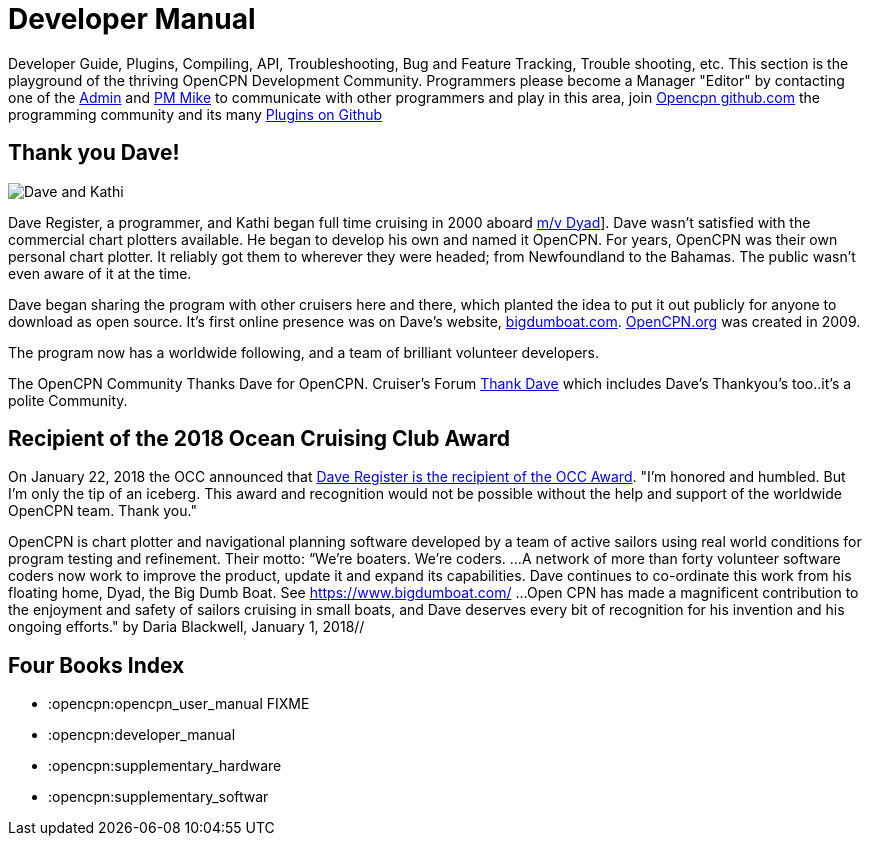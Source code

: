 = Developer Manual 

Developer Guide, Plugins, Compiling, API, Troubleshooting, Bug and
Feature Tracking, Trouble shooting, etc. This section is the playground
of the thriving OpenCPN Development Community. Programmers please
become a Manager "Editor" by contacting one of the
https://opencpn.org/wiki/dokuwiki/doku.php?id=opencpn:opencpn_user_manual:editors#administrators_of_opencpn_dokuwiki[Admin]
and https://www.cruisersforum.com/forums/private.php?do=newpm&u=105199[PM Mike]
to communicate with other programmers and play in this area, join
https://github.com/OpenCPN/OpenCPN[Opencpn github.com]
the programming community and its many
https://github.com/search?utf8=%E2%9C%93&q=opencpn[Plugins on Github]


== Thank you Dave!

image:dave02.jpg[Dave and Kathi]

Dave Register, a programmer, and Kathi began full time cruising in
2000 aboard https://bigdumboat.com/faq.html[m/v Dyad]]. Dave wasn't
satisfied with the commercial chart plotters available. He began to
develop his own and named it OpenCPN. For years, OpenCPN was their own
personal chart plotter. It reliably got them to wherever they were headed;
from Newfoundland to the Bahamas. The public wasn't even aware of it at
the time.

Dave began sharing the program with other cruisers here and there, which
planted the idea to put it out publicly for anyone to download as open
source. It's first online presence was on Dave's website,
https://bigdumboat.com/[bigdumboat.com]. https://opencpn.org[OpenCPN.org]
was created in 2009.

The program now has a worldwide following, and a team of brilliant
volunteer developers.

The OpenCPN Community Thanks Dave for OpenCPN.  Cruiser's Forum
https://www.cruisersforum.com/forums/search.php?searchid=13971222&pp=25&page=20[Thank Dave]
which includes Dave's Thankyou's too..it's a polite Community.

== Recipient of the 2018 Ocean Cruising Club Award

On January 22, 2018 the OCC announced that
https://oceancruisingclub.org/home/News/211[Dave Register is the recipient of the OCC Award].
"I'm honored and humbled. But I'm only the tip of an iceberg. This award
and recognition would not be possible without the help and support of
the worldwide OpenCPN team. Thank you."

OpenCPN is chart plotter and navigational planning software developed by
a team of active sailors using real world conditions for program testing
and refinement. Their motto: “We're boaters. We're coders.
...A network of more than forty volunteer software coders now work to
improve the product, update it and expand its capabilities. Dave continues
to co-ordinate this work from his floating home, Dyad, the Big Dumb Boat.
See https://www.bigdumboat.com/[https://www.bigdumboat.com/]
...Open CPN has made a magnificent contribution to the enjoyment and safety
of sailors cruising in small boats, and Dave deserves every bit of
recognition for his invention and his ongoing efforts."
by Daria Blackwell, January 1, 2018//

== Four Books Index

  * :opencpn:opencpn_user_manual   FIXME
  * :opencpn:developer_manual
  * :opencpn:supplementary_hardware
  * :opencpn:supplementary_softwar
